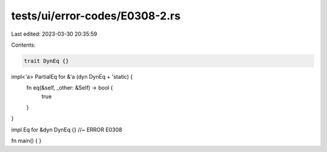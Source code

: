 tests/ui/error-codes/E0308-2.rs
===============================

Last edited: 2023-03-30 20:35:59

Contents:

.. code-block:: rs

    trait DynEq {}

impl<'a> PartialEq for &'a (dyn DynEq + 'static) {
    fn eq(&self, _other: &Self) -> bool {
        true
    }
}

impl Eq for &dyn DynEq {} //~ ERROR E0308

fn main() {
}


